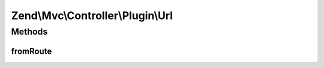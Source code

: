 .. Mvc/Controller/Plugin/Url.php generated using docpx on 01/30/13 03:32am


Zend\\Mvc\\Controller\\Plugin\\Url
==================================

Methods
+++++++

fromRoute
---------

.. function:: fromRoute()


    Generates a URL based on a route

    :param string: RouteInterface name
    :param array: Parameters to use in url generation, if any
    :param array|bool: RouteInterface-specific options to use in url generation, if any. If boolean, and no fourth argument, used as $reuseMatchedParams
    :param bool: Whether to reuse matched parameters

    :rtype: string 

    :throws: Exception\DomainException if composed controller does not implement InjectApplicationEventInterface, or
        router cannot be found in controller event
    :throws: Exception\RuntimeException if no RouteMatch instance or no matched route name present



